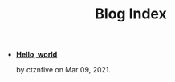 #+TITLE: Blog Index

- *[[file:hello.org][Hello, world]]*
  #+html: <p class='pubdate'>by ctznfive on Mar 09, 2021.</p>